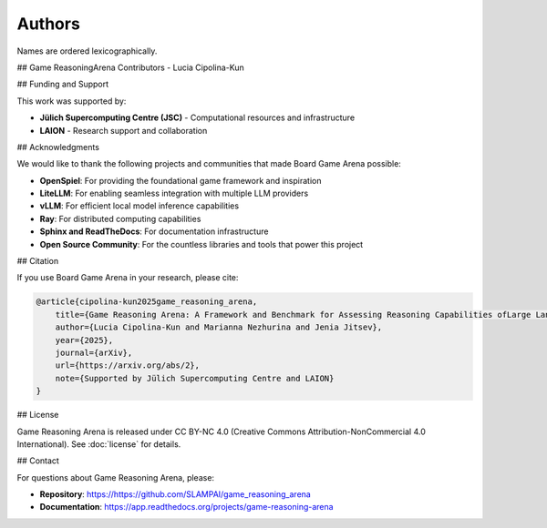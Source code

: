 Authors
=======

Names are ordered lexicographically.

## Game ReasoningArena Contributors
-   Lucia Cipolina-Kun

## Funding and Support

This work was supported by:

-   **Jülich Supercomputing Centre (JSC)** - Computational resources and infrastructure
-   **LAION** - Research support and collaboration

## Acknowledgments

We would like to thank the following projects and communities that made Board Game Arena possible:

-   **OpenSpiel**: For providing the foundational game framework and inspiration
-   **LiteLLM**: For enabling seamless integration with multiple LLM providers
-   **vLLM**: For efficient local model inference capabilities
-   **Ray**: For distributed computing capabilities
-   **Sphinx and ReadTheDocs**: For documentation infrastructure
-   **Open Source Community**: For the countless libraries and tools that power this project

## Citation

If you use Board Game Arena in your research, please cite:

.. code-block:: bibtex

   @article{cipolina-kun2025game_reasoning_arena,
       title={Game Reasoning Arena: A Framework and Benchmark for Assessing Reasoning Capabilities ofLarge Language Models via Game Play},
       author={Lucia Cipolina-Kun and Marianna Nezhurina and Jenia Jitsev},
       year={2025},
       journal={arXiv},
       url={https://arxiv.org/abs/2},
       note={Supported by Jülich Supercomputing Centre and LAION}
   }

## License

Game Reasoning Arena is released under CC BY-NC 4.0 (Creative Commons Attribution-NonCommercial 4.0 International). See :doc:`license` for details.

## Contact

For questions about Game Reasoning Arena, please:

-   **Repository**: https://https://github.com/SLAMPAI/game_reasoning_arena
-   **Documentation**: https://app.readthedocs.org/projects/game-reasoning-arena
